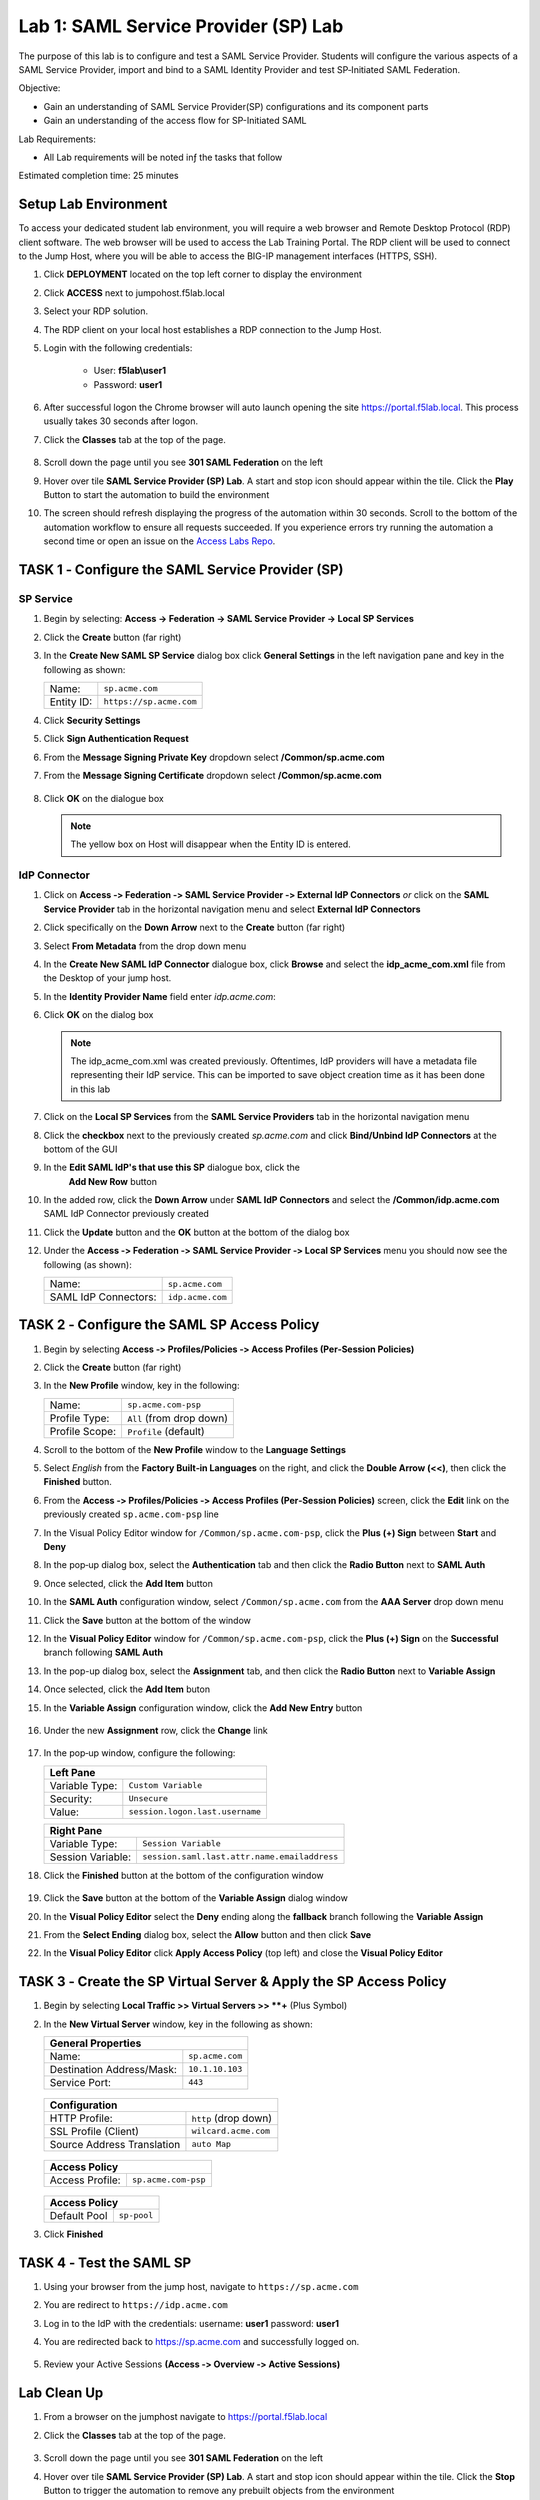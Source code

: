 Lab 1: SAML Service Provider (SP) Lab
=====================================

The purpose of this lab is to configure and test a SAML Service
Provider. Students will configure the various aspects of a SAML Service
Provider, import and bind to a SAML Identity Provider and test
SP‑Initiated SAML Federation.

Objective:

-  Gain an understanding of SAML Service Provider(SP) configurations and
   its component parts

-  Gain an understanding of the access flow for SP-Initiated SAML

Lab Requirements:

-  All Lab requirements will be noted inƒ the tasks that follow

Estimated completion time: 25 minutes


Setup Lab Environment
-----------------------------------

To access your dedicated student lab environment, you will require a web browser and Remote Desktop Protocol (RDP) client software. The web browser will be used to access the Lab Training Portal. The RDP client will be used to connect to the Jump Host, where you will be able to access the BIG-IP management interfaces (HTTPS, SSH).

#. Click **DEPLOYMENT** located on the top left corner to display the environment

#. Click **ACCESS** next to jumpohost.f5lab.local

   |image001|

#. Select your RDP solution.

#. The RDP client on your local host establishes a RDP connection to the Jump Host.

#. Login with the following credentials:

         - User: **f5lab\\user1**
         - Password: **user1**

#. After successful logon the Chrome browser will auto launch opening the site https://portal.f5lab.local.  This process usually takes 30 seconds after logon.

#. Click the **Classes** tab at the top of the page.

	|image002|

#. Scroll down the page until you see **301 SAML Federation** on the left

   |image003|

#. Hover over tile **SAML Service Provider (SP) Lab**. A start and stop icon should appear within the tile.  Click the **Play** Button to start the automation to build the environment

   |image004|

#. The screen should refresh displaying the progress of the automation within 30 seconds.  Scroll to the bottom of the automation workflow to ensure all requests succeeded.  If you experience errors try running the automation a second time or open an issue on the `Access Labs Repo <https://github.com/f5devcentral/access-labs>`__.

   |image005|




TASK 1 ‑ Configure the SAML Service Provider (SP)
-----------------------------------------------------

SP Service
~~~~~~~~~~~~

#. Begin by selecting: **Access -> Federation -> SAML Service Provider -> Local SP Services**
#. Click the **Create** button (far right)

   |image028|

#. In the **Create New SAML SP Service** dialog box click **General Settings**
   in the left navigation pane and key in the following as shown:

   +------------+----------------------------+
   | Name:      | ``sp.acme.com``            |
   +------------+----------------------------+
   | Entity ID: | ``https://sp.acme.com``    |
   +------------+----------------------------+

#. Click **Security Settings**
#. Click **Sign Authentication Request**
#. From the **Message Signing Private Key** dropdown  select **/Common/sp.acme.com** 
#. From the **Message Signing Certificate** dropdown select **/Common/sp.acme.com**

    |image035|

#. Click **OK** on the dialogue box

   |image029|

   .. NOTE:: The yellow box on Host will disappear when the Entity ID is entered.

IdP Connector
~~~~~~~~~~~~~~~~~

#. Click on **Access ‑> Federation ‑> SAML Service Provider ‑> External IdP
   Connectors** *or* click on the **SAML Service Provider** tab in the
   horizontal navigation menu and select **External IdP Connectors**

#. Click specifically on the **Down Arrow** next to the **Create** button
   (far right)

#. Select **From Metadata** from the drop down menu

   |image030|

#. In the **Create New SAML IdP Connector** dialogue box, click **Browse**
   and select the **idp_acme_com.xml** file from the Desktop
   of your jump host.

#. In the **Identity Provider Name** field enter *idp.acme.com*:

#. Click **OK** on the dialog box

   |image031|

   .. NOTE:: The idp_acme_com.xml was created previously.
      Oftentimes, IdP providers will have a metadata file representing their IdP
      service.  This can be imported to save object creation time as it has been
      done in this lab

#. Click on the **Local SP Services** from the **SAML Service Providers** tab
   in the horizontal navigation menu

#. Click the **checkbox** next to the previously created *sp.acme.com* and
   click **Bind/Unbind IdP Connectors** at the bottom of the GUI

   |image032|

#. In the **Edit SAML IdP's that use this SP** dialogue box, click the
    **Add New Row** button

    |image033|

#. In the added row, click the **Down Arrow** under **SAML IdP Connectors** and
   select the **/Common/idp.acme.com** SAML IdP Connector previously created

   |image034|

#. Click the **Update** button and the **OK** button at the bottom of the
   dialog box

   |image006|

#. Under the **Access ‑> Federation ‑> SAML Service Provider ‑>
   Local SP Services** menu you should now see the following (as shown):

   +----------------------+---------------------+
   | Name:                | ``sp.acme.com``     |
   +----------------------+---------------------+
   | SAML IdP Connectors: | ``idp.acme.com``    |
   +----------------------+---------------------+

   |image007|

TASK 2 ‑ Configure the SAML SP Access Policy
----------------------------------------------------

#. Begin by selecting **Access ‑> Profiles/Policies ‑>
   Access Profiles (Per‑Session Policies)**

#. Click the **Create** button (far right)

   |image008|

#. In the **New Profile** window, key in the following:

   +----------------+---------------------------+
   | Name:          | ``sp.acme.com‑psp``       |
   +----------------+---------------------------+
   | Profile Type:  | ``All`` (from drop down)  |
   +----------------+---------------------------+
   | Profile Scope: | ``Profile`` (default)     |
   +----------------+---------------------------+

   |image009|


#. Scroll to the bottom of the **New Profile** window to the
   **Language Settings**
#. Select *English* from the **Factory Built‑in Languages** on the right,
   and click the **Double Arrow (<<)**, then click the **Finished** button.

   |image010|

#. From the **Access ‑> Profiles/Policies ‑> Access Profiles
   (Per‑Session Policies)** screen, click the **Edit** link on the previously
   created ``sp.acme.com-psp`` line

   |image011|

#. In the Visual Policy Editor window for ``/Common/sp.acme.com-psp``,
   click the **Plus (+) Sign** between **Start** and **Deny**

   |image012|

#. In the pop‑up dialog box, select the **Authentication** tab and then click
   the **Radio Button** next to **SAML Auth**

#. Once selected, click the **Add Item** button

   |image013|

#. In the **SAML Auth** configuration window, select ``/Common/sp.acme.com``
   from the **AAA Server** drop down menu

#. Click the **Save** button at the bottom of the window

   |image014|

#. In the **Visual Policy Editor** window for ``/Common/sp.acme.com‑psp``,
   click the **Plus (+) Sign** on the **Successful** branch following
   **SAML Auth**

   |image015|

#. In the pop-up dialog box, select the **Assignment** tab, and then click
   the **Radio Button** next to **Variable Assign**

#. Once selected, click the **Add Item** buton

   |image016|

#. In the **Variable Assign** configuration window, click the
   **Add New Entry** button

    |image017|

#. Under the new **Assignment** row, click the **Change** link

    |image018|

#. In the pop‑up window, configure the following:

   +-------------------+--------------------------------------------+
   | Left Pane                                                      |
   +===================+============================================+
   | Variable Type:    | ``Custom Variable``                        |
   +-------------------+--------------------------------------------+
   | Security:         | ``Unsecure``                               |
   +-------------------+--------------------------------------------+
   | Value:            | ``session.logon.last.username``            |
   +-------------------+--------------------------------------------+

   +-------------------+----------------------------------------------+
   | Right Pane                                                       |
   +===================+==============================================+
   | Variable Type:    | ``Session Variable``                         |
   +-------------------+----------------------------------------------+
   | Session Variable: | ``session.saml.last.attr.name.emailaddress`` |
   +-------------------+----------------------------------------------+

#. Click the **Finished** button at the bottom of the configuration window

    |image019|


#. Click the **Save** button at the bottom of the **Variable Assign**
   dialog window

   |image020|

#. In the **Visual Policy Editor** select the **Deny** ending along the
   **fallback** branch following the **Variable Assign**

   |image021|

#. From the **Select Ending** dialog box, select the **Allow** button and
   then click **Save**

   |image022|

#. In the **Visual Policy Editor** click **Apply Access Policy** (top left)
   and close the **Visual Policy Editor**

   |image023|

TASK 3 ‑ Create the SP Virtual Server & Apply the SP Access Policy
----------------------------------------------------------------------

#. Begin by selecting **Local Traffic >> Virtual Servers >> **+** (Plus Symbol)

   |image024|

#. In the **New Virtual Server** window, key in the following as shown:

   +---------------------------+----------------------------+
   | General Properties                                     |
   +===========================+============================+
   | Name:                     | ``sp.acme.com``            |
   +---------------------------+----------------------------+
   | Destination Address/Mask: | ``10.1.10.103``            |
   +---------------------------+----------------------------+
   | Service Port:             | ``443``                    |
   +---------------------------+----------------------------+

    |image025|


   +---------------------------+------------------------------+
   | Configuration                                            |
   +===========================+==============================+
   | HTTP Profile:             | ``http`` (drop down)         |
   +---------------------------+------------------------------+
   | SSL Profile (Client)      | ``wilcard.acme.com``         |
   +---------------------------+------------------------------+
   | Source Address Translation| ``auto Map``                 |
   +---------------------------+------------------------------+

    |image026|


   +-----------------+---------------------------+
   | Access Policy                               |
   +=================+===========================+
   | Access Profile: | ``sp.acme.com-psp``       |
   +-----------------+---------------------------+

    |image027|

   +-----------------+---------------------------+
   | Access Policy                               |
   +=================+===========================+
   | Default Pool    | ``sp-pool``               |
   +-----------------+---------------------------+

#. Click **Finished**

    |image036|



TASK 4 ‑ Test the SAML SP
------------------------------

#. Using your browser from the jump host, navigate to ``https://sp.acme.com``

#. You are redirect to ``https://idp.acme.com``

#. Log in to the IdP with the credentials: username: **user1** password: **user1**

   |image037|

#. You are redirected back to https://sp.acme.com and successfully logged on.

    |image038|

#. Review your Active Sessions **(Access ‑> Overview ‑> Active Sessions­­­)**



Lab Clean Up
------------------------

#. From a browser on the jumphost navigate to https://portal.f5lab.local

#. Click the **Classes** tab at the top of the page.

    |image002|

#. Scroll down the page until you see **301 SAML Federation** on the left

   |image003|

#. Hover over tile **SAML Service Provider (SP) Lab**. A start and stop icon should appear within the tile.  Click the **Stop** Button to trigger the automation to remove any prebuilt objects from the environment

   |image998|

#. The screen should refresh displaying the progress of the automation within 30 seconds.  Scroll to the bottom of the automation workflow to ensure all requests succeeded.  If you you experience errors try running the automation a second time or open an issue on the `Access Labs Repo <https://github.com/f5devcentral/access-labs>`__.

   |image999|

#. This concludes the lab.

   |image000|


.. |image000| image:: ./media/lab01/000.png
.. |image001| image:: ./media/lab01/001.png
.. |image002| image:: ./media/lab01/002.png
.. |image003| image:: ./media/lab01/003.png
.. |image004| image:: ./media/lab01/004.png
.. |image005| image:: ./media/lab01/005.png
.. |image006| image:: ./media/lab01/006.png
.. |image007| image:: ./media/lab01/007.png
.. |image008| image:: ./media/lab01/008.png
.. |image009| image:: ./media/lab01/009.png
.. |image010| image:: ./media/lab01/010.png
.. |image011| image:: ./media/lab01/011.png
.. |image012| image:: ./media/lab01/012.png
.. |image013| image:: ./media/lab01/013.png
.. |image014| image:: ./media/lab01/014.png
.. |image015| image:: ./media/lab01/015.png
.. |image016| image:: ./media/lab01/016.png
.. |image017| image:: ./media/lab01/017.png
.. |image018| image:: ./media/lab01/018.png
.. |image019| image:: ./media/lab01/019.png
.. |image020| image:: ./media/lab01/020.png
.. |image021| image:: ./media/lab01/021.png
.. |image022| image:: ./media/lab01/022.png
.. |image023| image:: ./media/lab01/023.png
.. |image024| image:: ./media/lab01/024.png
.. |image025| image:: ./media/lab01/025.png
.. |image026| image:: ./media/lab01/026.png
.. |image027| image:: ./media/lab01/027.png
.. |image028| image:: ./media/lab01/028.png
.. |image029| image:: ./media/lab01/029.png
.. |image030| image:: ./media/lab01/030.png
.. |image031| image:: ./media/lab01/031.png
.. |image032| image:: ./media/lab01/032.png
.. |image033| image:: ./media/lab01/033.png
.. |image034| image:: ./media/lab01/034.png
.. |image035| image:: ./media/lab01/035.png
.. |image036| image:: ./media/lab01/036.png
.. |image037| image:: ./media/lab01/037.png
.. |image038| image:: ./media/lab01/038.png
.. |image998| image:: ./media/lab01/998.png
.. |image999| image:: ./media/lab01/999.png